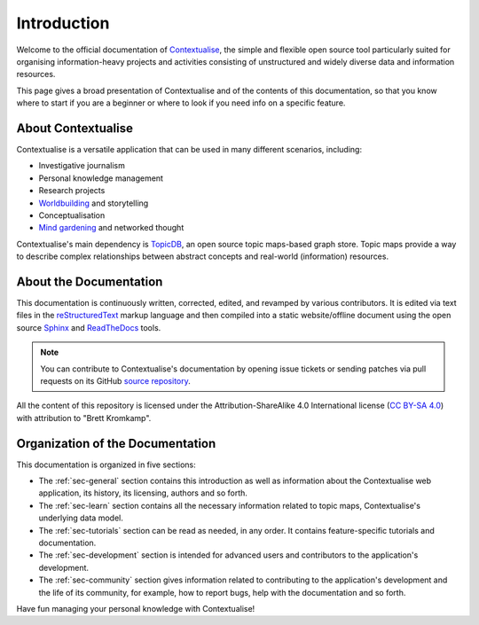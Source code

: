 Introduction
============

Welcome to the official documentation of `Contextualise <https://contextualise.dev/>`_, the simple and
flexible open source tool particularly suited for organising information-heavy projects and activities
consisting of unstructured and widely diverse data and information resources.

This page gives a broad presentation of Contextualise and of the contents of this documentation, so that
you know where to start if you are a beginner or where to look if you need info on a specific feature.

About Contextualise
-------------------

Contextualise is a versatile application that can be used in many different scenarios, including:

* Investigative journalism
* Personal knowledge management
* Research projects
* `Worldbuilding <https://en.wikipedia.org/wiki/Worldbuilding>`_ and storytelling
* Conceptualisation
* `Mind gardening <https://nesslabs.com/mind-garden>`_ and networked thought

Contextualise's main dependency is `TopicDB <https://github.com/brettkromkamp/topic-db>`_, an open source
topic maps-based graph store. Topic maps provide a way to describe complex relationships between abstract
concepts and real-world (information) resources.

About the Documentation
-----------------------

This documentation is continuously written, corrected, edited, and revamped by various contributors. It is
edited via text files in the `reStructuredText <http://www.sphinx-doc.org/en/stable/rest.html>`_ markup
language and then compiled into a static website/offline document using the open source `Sphinx <http://www.sphinx-doc.org>`_
and `ReadTheDocs <https://readthedocs.org/>`_ tools.

.. note:: You can contribute to Contextualise's documentation by opening issue tickets or sending patches via
          pull requests on its GitHub `source repository <https://github.com/brettkromkamp/contextualise-docs>`_.

All the content of this repository is licensed under the Attribution-ShareAlike 4.0 International license
(`CC BY-SA 4.0 <https://creativecommons.org/licenses/by-sa/4.0/>`_) with attribution to "Brett Kromkamp".

Organization of the Documentation
---------------------------------

This documentation is organized in five sections:

- The :ref:`sec-general` section contains this introduction as well as information about the Contextualise web application, its
  history, its licensing, authors and so forth.
- The :ref:`sec-learn` section contains all the necessary information related to topic maps, Contextualise's underlying data model.
- The :ref:`sec-tutorials` section can be read as needed, in any order. It contains feature-specific tutorials and documentation.
- The :ref:`sec-development` section is intended for advanced users and contributors to the application's development.
- The :ref:`sec-community` section gives information related to contributing to the application's development and the life of its
  community, for example, how to report bugs, help with the documentation and so forth.

Have fun managing your personal knowledge with Contextualise!